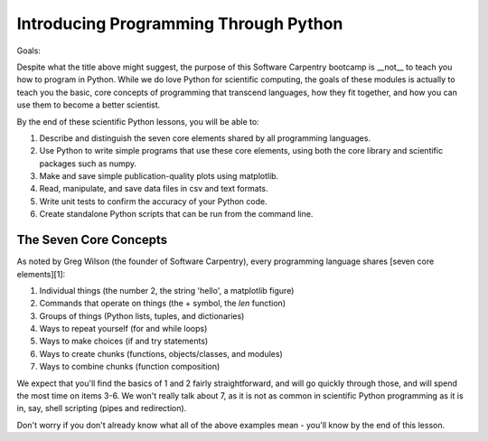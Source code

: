 ======================================
Introducing Programming Through Python
======================================

Goals:

Despite what the title above might suggest, the purpose of this Software
Carpentry bootcamp is __not__ to teach you how to program in Python. While we
do love Python for scientific computing, the goals of these modules is actually
to teach you the basic, core concepts of programming that transcend languages,
how they fit together, and how you can use them to become a better scientist.

By the end of these scientific Python lessons, you will be able to:

1. Describe and distinguish the seven core elements shared by all programming
   languages.
2. Use Python to write simple programs that use these core elements, using
   both the core library and scientific packages such as numpy.
3. Make and save simple publication-quality plots using matplotlib.
4. Read, manipulate, and save data files in csv and text formats.
5. Write unit tests to confirm the accuracy of your Python code.
6. Create standalone Python scripts that can be run from the command line.

The Seven Core Concepts
-----------------------

As noted by Greg Wilson (the founder of Software Carpentry), every programming
language shares [seven core elements][1]:

1.       Individual things (the number 2, the string 'hello', a matplotlib figure)
2.       Commands that operate on things (the + symbol, the `len` function)
3.       Groups of things (Python lists, tuples, and dictionaries)
4.       Ways to repeat yourself (for and while loops)
5.       Ways to make choices (if and try statements)
6.       Ways to create chunks (functions, objects/classes, and modules)
7.       Ways to combine chunks (function composition)


We expect that you'll find the basics of 1 and 2 fairly straightforward, and
will go quickly through those, and will spend the most time on items 3-6. We
won't really talk about 7, as it is not as common in scientific Python
programming as it is in, say, shell scripting (pipes and redirection).

Don't worry if you don't already know what all of the above examples mean -
you'll know by the end of this lesson.
